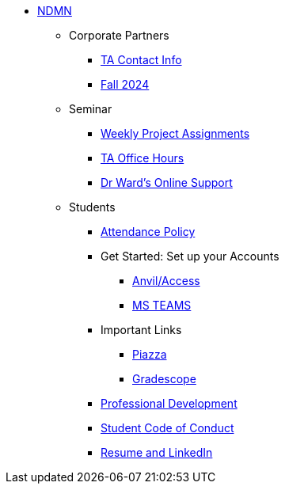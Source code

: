 * xref:index.adoc[NDMN]
** Corporate Partners
*** xref:crp:students:fall2024/syllabus.adoc#corporate-partner-tas[TA Contact Info]
*** xref:crp:students:fall2024/index.adoc[Fall 2024]

** Seminar
*** https://the-examples-book.com/projects/fall2024/10100/10100-2024-projects[Weekly Project Assignments]
*** xref:projects:ROOT:fall2024/logistics/office_hours.adoc[TA Office Hours]
*** xref:projects:ROOT:fall2024/logistics/syllabus.adoc#meeting-times[Dr Ward's Online Support]

** Students
*** xref:attendance_policy.adoc[Attendance Policy]
//** xref:attachment$NDMN-student-welcome.pdf[NDMN Welcome Call]
//** https://youtu.be/aUpFiv1v2Lo[NDMN Welcome Call Video]
*** Get Started: Set up your Accounts
**** https://the-examples-book.com/tools/anvil/ward-access-setup[Anvil/Access]
**** https://the-examples-book.com/crp/students/fall2024/MS_Teams[MS TEAMS]
*** Important Links
**** https://piazza.com/class[Piazza]
**** https://www.gradescope.com/[Gradescope]
*** xref:crp:students:professional_attire_guide.adoc[Professional Development]
*** xref:student_code_of_conduct.adoc[Student Code of Conduct]
*** https://the-examples-book.com/crp/students/datamine_resume_LinkedIn[Resume and LinkedIn]
